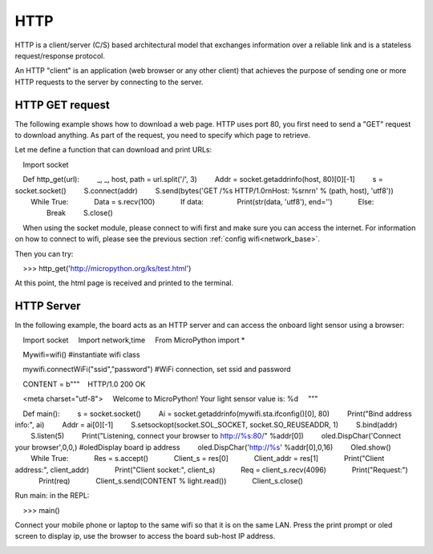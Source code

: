 HTTP
=======

HTTP is a client/server (C/S) based architectural model that exchanges information over a reliable link and is a stateless request/response protocol.

An HTTP "client" is an application (web browser or any other client) that achieves the purpose of sending one or more HTTP requests to the server by connecting to the server.

HTTP GET request
----------------




The following example shows how to download a web page. HTTP uses port 80, you first need to send a "GET" request to download anything. As part of the request, you need to specify which page to retrieve.

Let me define a function that can download and print URLs:

    Import socket

    Def http_get(url):
        _, _, host, path = url.split('/', 3)
        Addr = socket.getaddrinfo(host, 80)[0][-1]
        s = socket.socket()
        S.connect(addr)
        S.send(bytes('GET /%s HTTP/1.0\r\nHost: %s\r\n\r\n' % (path, host), 'utf8'))
        While True:
            Data = s.recv(100)
            If data:
                Print(str(data, 'utf8'), end='')
            Else:
                Break
        S.close()

.. Hint::

    When using the socket module, please connect to wifi first and make sure you can access the internet. For information on how to connect to wifi, please see the previous section :ref:`config wifi<network_base>`.

Then you can try:

    >>> http_get('http://micropython.org/ks/test.html')


At this point, the html page is received and printed to the terminal.



HTTP Server
----------------

In the following example, the board acts as an HTTP server and can access the onboard light sensor using a browser:

    Import socket
    Import network,time
    From MicroPython import *

    Mywifi=wifi() #instantiate wifi class

    mywifi.connectWiFi("ssid","password") #WiFi connection, set ssid and password

    CONTENT = b"""\
    HTTP/1.0 200 OK

    <meta charset="utf-8">
    Welcome to MicroPython! Your light sensor value is: %d
    """

    Def main():
        s = socket.socket()
        Ai = socket.getaddrinfo(mywifi.sta.ifconfig()[0], 80)
        Print("Bind address info:", ai)
        Addr = ai[0][-1]
        S.setsockopt(socket.SOL_SOCKET, socket.SO_REUSEADDR, 1)
        S.bind(addr)
        S.listen(5)
        Print("Listening, connect your browser to http://%s:80/" %addr[0])
        oled.DispChar('Connect your browser',0,0,) #oledDisplay board ip address
        oled.DispChar('http://%s' %addr[0],0,16)
        Oled.show()
        While True:
            Res = s.accept()
            Client_s = res[0]
            Client_addr = res[1]
            Print("Client address:", client_addr)
            Print("Client socket:", client_s)
            Req = client_s.recv(4096)
            Print("Request:")
            Print(req)
            Client_s.send(CONTENT % light.read())
            Client_s.close()




Run main: in the REPL:

    >>> main()

.. image:: ../../images/tutorials/http_1.png


Connect your mobile phone or laptop to the same wifi so that it is on the same LAN. Press the print prompt or oled screen to display ip, use the browser to access the board sub-host IP address.

.. image:: ../../images/tutorials/http_2.png